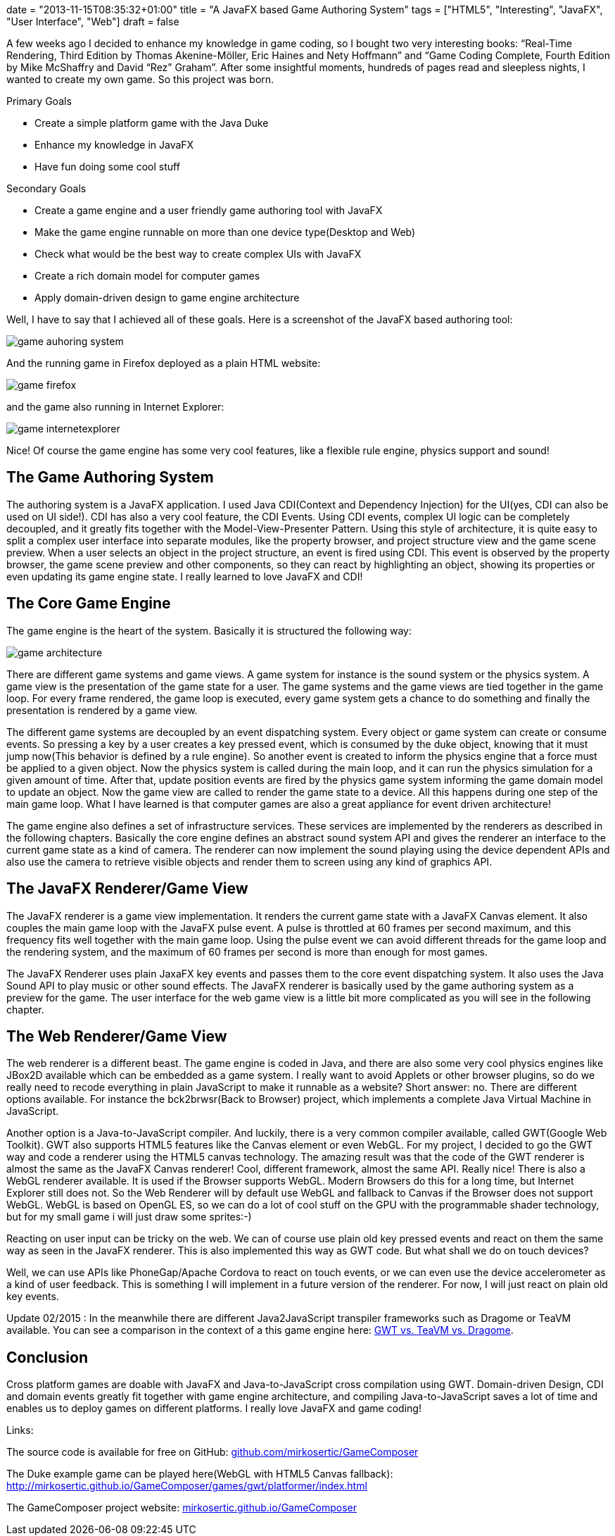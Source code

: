 +++
date = "2013-11-15T08:35:32+01:00"
title = "A JavaFX based Game Authoring System"
tags = ["HTML5", "Interesting", "JavaFX", "User Interface", "Web"]
draft = false
+++

A few weeks ago I decided to enhance my knowledge in game coding, so I bought two very interesting books: “Real-Time Rendering, Third Edition by Thomas Akenine-Möller, Eric Haines and Nety Hoffmann” and “Game Coding Complete, Fourth Edition by Mike McShaffry and David “Rez” Graham”. After some insightful moments, hundreds of pages read and sleepless nights, I wanted to create my own game. So this project was born.

Primary Goals

	 * Create a simple platform game with the Java Duke
	 * Enhance my knowledge in JavaFX
	 * Have fun doing some cool stuff

Secondary Goals

	 * Create a game engine and a user friendly game authoring tool with JavaFX
	 * Make the game engine runnable on more than one device type(Desktop and Web)
	 * Check what would be the best way to create complex UIs with JavaFX
	 * Create a rich domain model for computer games
	 * Apply domain-driven design to game engine architecture

Well, I have to say that I achieved all of these goals. Here is a screenshot of the JavaFX based authoring tool:

image:/media//game_auhoring_system.png[]

And the running game in Firefox deployed as a plain HTML website:

image:/media/game_firefox.png[]

and the game also running in Internet Explorer:

image:/media/game_internetexplorer.png[]

Nice! Of course the game engine has some very cool features, like a flexible rule engine, physics support and sound!

== The Game Authoring System

The authoring system is a JavaFX application. I used Java CDI(Context and Dependency Injection) for the UI(yes, CDI can also be used on UI side!). CDI has also a very cool feature, the CDI Events. Using CDI events, complex UI logic can be completely decoupled, and it greatly fits together with the Model-View-Presenter Pattern. Using this style of architecture, it is quite easy to split a complex user interface into separate modules, like the property browser, and project structure view and the game scene preview. When a user selects an object in the project structure, an event is fired using CDI. This event is observed by the property browser, the game scene preview and other components, so they can react by highlighting an object, showing its properties or even updating its game engine state. I really learned to love JavaFX and CDI!

== The Core Game Engine

The game engine is the heart of the system. Basically it is structured the following way:

image:/media//game_architecture.png[]

There are different game systems and game views. A game system for instance is the sound system or the physics system. A game view is the presentation of the game state for a user. The game systems and the game views are tied together in the game loop. For every frame rendered, the game loop is executed, every game system gets a chance to do something and finally the presentation is rendered by a game view.

The different game systems are decoupled by an event dispatching system. Every object or game system can create or consume events. So pressing a key by a user creates a key pressed event, which is consumed by the duke object, knowing that it must jump now(This behavior is defined by a rule engine). So another event is created to inform the physics engine that a force must be applied to a given object. Now the physics system is called during the main loop, and it can run the physics simulation for a given amount of time. After that, update position events are fired by the physics game system informing the game domain model to update an object. Now the game view are called to render the game state to a device. All this happens during one step of the main game loop. What I have learned is that computer games are also a great appliance for event driven architecture!

The game engine also defines a set of infrastructure services. These services are implemented by the renderers as described in the following chapters. Basically the core engine defines an abstract sound system API and gives the renderer an interface to the current game state as a kind of camera. The renderer can now implement the sound playing using the device dependent APIs and also use the camera to retrieve visible objects and render them to screen using any kind of graphics API.

== The JavaFX Renderer/Game View

The JavaFX renderer is a game view implementation. It renders the current game state with a JavaFX Canvas element. It also couples the main game loop with the JavaFX pulse event. A pulse is throttled at 60 frames per second maximum, and this frequency fits well together with the main game loop. Using the pulse event we can avoid different threads for the game loop and the rendering system, and the maximum of 60 frames per second is more than enough for most games.

The JavaFX Renderer uses plain JaxaFX key events and passes them to the core event dispatching system. It also uses the Java Sound API to play music or other sound effects. The JavaFX renderer is basically used by the game authoring system as a preview for the game. The user interface for the web game view is a little bit more complicated as you will see in the following chapter.

== The Web Renderer/Game View

The web renderer is a different beast. The game engine is coded in Java, and there are also some very cool physics engines like JBox2D available which can be embedded as a game system. I really want to avoid Applets or other browser plugins, so do we really need to recode everything in plain JavaScript to make it runnable as a website? Short answer: no.
There are different options available. For instance the bck2brwsr(Back to Browser) project, which implements a complete Java Virtual Machine in JavaScript.

Another option is a Java-to-JavaScript compiler. And luckily, there is a very common compiler available, called GWT(Google Web Toolkit). GWT also supports HTML5 features like the Canvas element or even WebGL. For my project, I decided to go the GWT way and code a renderer using the HTML5 canvas technology. The amazing result was that the code of the GWT renderer is almost the same as the JavaFX Canvas renderer! Cool, different framework, almost the same API. Really nice! There is also a WebGL renderer available. It is used if the Browser supports WebGL. Modern Browsers do this for a long time, but Internet Explorer still does not. So the Web Renderer will by default use WebGL and fallback to Canvas if the Browser does not support WebGL. WebGL is based on OpenGL ES, so we can do a lot of cool stuff on the GPU with the programmable shader technology, but for my small game i will just draw some sprites:-)

Reacting on user input can be tricky on the web. We can of course use plain old key pressed events and react on them the same way as seen in the JavaFX renderer. This is also implemented this way as GWT code. But what shall we do on touch devices?

Well, we can use APIs like PhoneGap/Apache Cordova to react on touch events, or we can even use the device accelerometer as a kind of user feedback. This is something I will implement in a future version of the renderer. For now, I will just react on plain old key events.

Update 02/2015 : In the meanwhile there are different Java2JavaScript transpiler frameworks such as Dragome or TeaVM available. You can see a comparison in the context of a this game engine here: link:/blog/2014/12/gwt-vs-dragome-vs-teavm-for-game-programming[GWT vs. TeaVM vs. Dragome].

== Conclusion

Cross platform games are doable with JavaFX and Java-to-JavaScript cross compilation using GWT. Domain-driven Design, CDI and domain events greatly fit together with game engine architecture, and compiling Java-to-JavaScript saves a lot of time and enables us to deploy games on different platforms. I really love JavaFX and game coding!

Links:

The source code is available for free on GitHub: https://github.com/mirkosertic/GameComposer[github.com/mirkosertic/GameComposer]

The Duke example game can be played here(WebGL with HTML5 Canvas fallback): http://mirkosertic.github.io/GameComposer/games/gwt/platformer/index.html[http://mirkosertic.github.io/GameComposer/games/gwt/platformer/index.html]

The GameComposer project website: http://mirkosertic.github.io/GameComposer[mirkosertic.github.io/GameComposer]